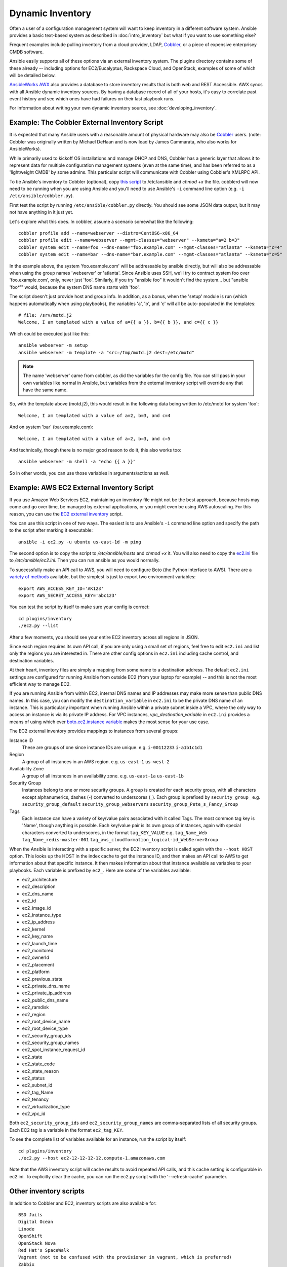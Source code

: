 .. _dynamic_inventory:

Dynamic Inventory
=================

Often a user of a configuration management system will want to keep inventory
in a different software system.  Ansible provides a basic text-based system as described in
:doc:`intro_inventory` but what if you want to use something else?

Frequent examples include pulling inventory from a cloud provider, LDAP, `Cobbler <http://cobbler.github.com>`_,
or a piece of expensive enterprisey CMDB software.  

Ansible easily supports all of these options via an external inventory system.  The plugins directory contains some of these already -- including options for EC2/Eucalyptus, Rackspace Cloud, and OpenStack, examples of some of which will be detailed below.

`AnsibleWorks AWX <http://ansibleworks.com/ansibleworks-awx/>`_ also provides a database to store inventory results that is both web and REST Accessible.  AWX syncs with all Ansible dynamic inventory sources. By having a database record of all of your hosts, it's easy to correlate past event history and see which ones have had failures on their last playbook runs.

For information about writing your own dynamic inventory source, see :doc:`developing_inventory`.


.. _cobbler_example:

Example: The Cobbler External Inventory Script
``````````````````````````````````````````````

It is expected that many Ansible users with a reasonable amount of physical hardware may also be `Cobbler <http://cobbler.github.com>`_ users.  (note: Cobbler was originally written by Michael DeHaan and is now lead by James Cammarata, who also works for AnsibleWorks).

While primarily used to kickoff OS installations and manage DHCP and DNS, Cobbler has a generic
layer that allows it to represent data for multiple configuration management systems (even at the same time), and has
been referred to as a 'lightweight CMDB' by some admins.   This particular script will communicate with Cobbler
using Cobbler's XMLRPC API.

To tie Ansible's inventory to Cobbler (optional), copy `this script <https://raw.github.com/ansible/ansible/devel/plugins/inventory/cobbler.py>`_ to /etc/ansible and `chmod +x` the file.  cobblerd will now need
to be running when you are using Ansible and you'll need to use Ansible's  ``-i`` command line option (e.g. ``-i /etc/ansible/cobbler.py``).

First test the script by running ``/etc/ansible/cobbler.py`` directly.   You should see some JSON data output, but it may not have anything in it just yet.

Let's explore what this does.  In cobbler, assume a scenario somewhat like the following::

    cobbler profile add --name=webserver --distro=CentOS6-x86_64
    cobbler profile edit --name=webserver --mgmt-classes="webserver" --ksmeta="a=2 b=3"
    cobbler system edit --name=foo --dns-name="foo.example.com" --mgmt-classes="atlanta" --ksmeta="c=4"
    cobbler system edit --name=bar --dns-name="bar.example.com" --mgmt-classes="atlanta" --ksmeta="c=5"

In the example above, the system 'foo.example.com' will be addressable by ansible directly, but will also be addressable when using the group names 'webserver' or 'atlanta'.  Since Ansible uses SSH, we'll try to contract system foo over 'foo.example.com', only, never just 'foo'.  Similarly, if you try "ansible foo" it wouldn't find the system... but "ansible 'foo*'" would, because the system DNS name starts with 'foo'.

The script doesn't just provide host and group info.  In addition, as a bonus, when the 'setup' module is run (which happens automatically when using playbooks), the variables 'a', 'b', and 'c' will all be auto-populated in the templates::

    # file: /srv/motd.j2
    Welcome, I am templated with a value of a={{ a }}, b={{ b }}, and c={{ c }}

Which could be executed just like this::

    ansible webserver -m setup
    ansible webserver -m template -a "src=/tmp/motd.j2 dest=/etc/motd"

.. note::
   The name 'webserver' came from cobbler, as did the variables for
   the config file.  You can still pass in your own variables like
   normal in Ansible, but variables from the external inventory script
   will override any that have the same name.

So, with the template above (motd.j2), this would result in the following data being written to /etc/motd for system 'foo'::

    Welcome, I am templated with a value of a=2, b=3, and c=4

And on system 'bar' (bar.example.com)::

    Welcome, I am templated with a value of a=2, b=3, and c=5

And technically, though there is no major good reason to do it, this also works too::

    ansible webserver -m shell -a "echo {{ a }}"

So in other words, you can use those variables in arguments/actions as well.  

.. _aws_example:

Example: AWS EC2 External Inventory Script
``````````````````````````````````````````

If you use Amazon Web Services EC2, maintaining an inventory file might not be the best approach, because hosts may come and go over time, be managed by external applications, or you might even be using AWS autoscaling. For this reason, you can use the `EC2 external inventory  <https://raw.github.com/ansible/ansible/devel/plugins/inventory/ec2.py>`_ script.

You can use this script in one of two ways. The easiest is to use Ansible's ``-i`` command line option and specify the path to the script after
marking it executable::

    ansible -i ec2.py -u ubuntu us-east-1d -m ping

The second option is to copy the script to `/etc/ansible/hosts` and `chmod +x` it. You will also need to copy the `ec2.ini  <https://raw.github.com/ansible/ansible/devel/plugins/inventory/ec2.ini>`_ file to `/etc/ansible/ec2.ini`. Then you can run ansible as you would normally.

To successfully make an API call to AWS, you will need to configure Boto (the Python interface to AWS). There are a `variety of methods <http://docs.pythonboto.org/en/latest/boto_config_tut.html>`_ available, but the simplest is just to export two environment variables::

    export AWS_ACCESS_KEY_ID='AK123'
    export AWS_SECRET_ACCESS_KEY='abc123'

You can test the script by itself to make sure your config is correct::

    cd plugins/inventory
    ./ec2.py --list

After a few moments, you should see your entire EC2 inventory across all regions in JSON.

Since each region requires its own API call, if you are only using a small set of regions, feel free to edit ``ec2.ini`` and list only the regions you are interested in. There are other config options in ``ec2.ini`` including cache control, and destination variables.

At their heart, inventory files are simply a mapping from some name to a destination address. The default ``ec2.ini`` settings are configured for running Ansible from outside EC2 (from your laptop for example) -- and this is not the most efficient way to manage EC2. 

If you are running Ansible from within EC2, internal DNS names and IP addresses may make more sense than public DNS names. In this case, you can modify the ``destination_variable`` in ``ec2.ini`` to be the private DNS name of an instance. This is particularly important when running Ansible within a private subnet inside a VPC, where the only way to access an instance is via its private IP address. For VPC instances, `vpc_destination_variable` in ``ec2.ini`` provides a means of using which ever `boto.ec2.instance variable <http://docs.pythonboto.org/en/latest/ref/ec2.html#module-boto.ec2.instance>`_ makes the most sense for your use case.

The EC2 external inventory provides mappings to instances from several groups:

Instance ID
  These are groups of one since instance IDs are unique.
  e.g.
  ``i-00112233``
  ``i-a1b1c1d1``

Region
  A group of all instances in an AWS region.
  e.g.
  ``us-east-1``
  ``us-west-2``

Availability Zone
  A group of all instances in an availability zone.
  e.g.
  ``us-east-1a``
  ``us-east-1b``

Security Group
  Instances belong to one or more security groups. A group is created for each security group, with all characters except alphanumerics, dashes (-) converted to underscores (_). Each group is prefixed by ``security_group_``
  e.g.
  ``security_group_default``
  ``security_group_webservers``
  ``security_group_Pete_s_Fancy_Group``

Tags
  Each instance can have a variety of key/value pairs associated with it called Tags. The most common tag key is 'Name', though anything is possible. Each key/value pair is its own group of instances, again with special characters converted to underscores, in the format ``tag_KEY_VALUE``
  e.g.
  ``tag_Name_Web``
  ``tag_Name_redis-master-001``
  ``tag_aws_cloudformation_logical-id_WebServerGroup``

When the Ansible is interacting with a specific server, the EC2 inventory script is called again with the ``--host HOST`` option. This looks up the HOST in the index cache to get the instance ID, and then makes an API call to AWS to get information about that specific instance. It then makes information about that instance available as variables to your playbooks. Each variable is prefixed by ``ec2_``. Here are some of the variables available:

- ec2_architecture
- ec2_description
- ec2_dns_name
- ec2_id
- ec2_image_id
- ec2_instance_type
- ec2_ip_address
- ec2_kernel
- ec2_key_name
- ec2_launch_time
- ec2_monitored
- ec2_ownerId
- ec2_placement
- ec2_platform
- ec2_previous_state
- ec2_private_dns_name
- ec2_private_ip_address
- ec2_public_dns_name
- ec2_ramdisk
- ec2_region
- ec2_root_device_name
- ec2_root_device_type
- ec2_security_group_ids
- ec2_security_group_names
- ec2_spot_instance_request_id
- ec2_state
- ec2_state_code
- ec2_state_reason
- ec2_status
- ec2_subnet_id
- ec2_tag_Name
- ec2_tenancy
- ec2_virtualization_type
- ec2_vpc_id

Both ``ec2_security_group_ids`` and ``ec2_security_group_names`` are comma-separated lists of all security groups. Each EC2 tag is a variable in the format ``ec2_tag_KEY``.

To see the complete list of variables available for an instance, run the script by itself::

    cd plugins/inventory
    ./ec2.py --host ec2-12-12-12-12.compute-1.amazonaws.com

Note that the AWS inventory script will cache results to avoid repeated API calls, and this cache setting is configurable in ec2.ini.  To
explicitly clear the cache, you can run the ec2.py script with the '--refresh-cache' parameter.

.. _other_inventory_scripts:

Other inventory scripts
```````````````````````

In addition to Cobbler and EC2, inventory scripts are also available for::

   BSD Jails
   Digital Ocean
   Linode
   OpenShift
   OpenStack Nova
   Red Hat's SpaceWalk
   Vagrant (not to be confused with the provisioner in vagrant, which is preferred)
   Zabbix

Sections on how to use these in more detail will be added over time, but by looking at the "plugins/" directory of the Ansible checkout
it should be very obvious how to use them.  The process for the AWS inventory script is the same.

If you develop an interesting inventory script that might be general purpose, please submit a pull request -- we'd likely be glad
to include it in the project.

.. _using_multiple_sources:

Using Multiple Inventory Sources
````````````````````````````````

If the location given to -i in Ansible is a directory (or as so configured in ansible.cfg), Ansible can use multiple inventory sources
at the same time.  When doing so, it is possible to mix both dynamic and statically managed inventory sources in the same ansible run.  Instant
hybrid cloud!

.. seealso::

   :doc:`intro_inventory`
       All about static inventory files
   `Mailing List <http://groups.google.com/group/ansible-project>`_
       Questions? Help? Ideas?  Stop by the list on Google Groups
   `irc.freenode.net <http://irc.freenode.net>`_
       #ansible IRC chat channel

